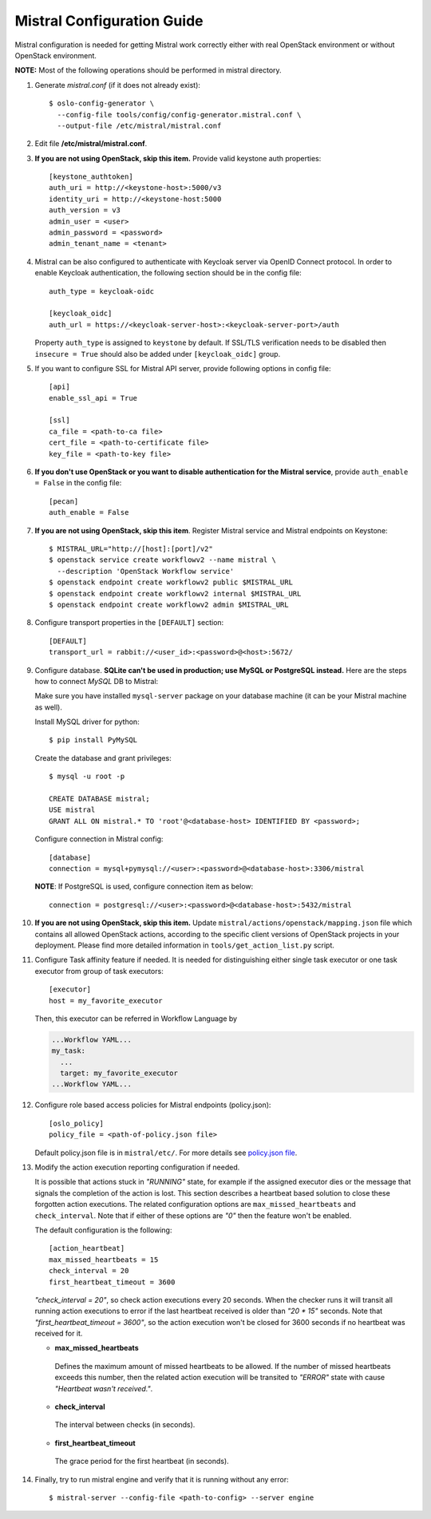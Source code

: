 Mistral Configuration Guide
===========================

Mistral configuration is needed for getting Mistral work correctly
either with real OpenStack environment or without OpenStack environment.

**NOTE:** Most of the following operations should be performed in mistral
directory.

#. Generate *mistral.conf* (if it does not already exist)::

    $ oslo-config-generator \
      --config-file tools/config/config-generator.mistral.conf \
      --output-file /etc/mistral/mistral.conf

#. Edit file **/etc/mistral/mistral.conf**.

#. **If you are not using OpenStack, skip this item.** Provide valid keystone
   auth properties::

    [keystone_authtoken]
    auth_uri = http://<keystone-host>:5000/v3
    identity_uri = http://<keystone-host:5000
    auth_version = v3
    admin_user = <user>
    admin_password = <password>
    admin_tenant_name = <tenant>

#. Mistral can be also configured to authenticate with Keycloak server
   via OpenID Connect protocol. In order to enable Keycloak authentication,
   the following section should be in the config file::

    auth_type = keycloak-oidc

    [keycloak_oidc]
    auth_url = https://<keycloak-server-host>:<keycloak-server-port>/auth

   Property ``auth_type`` is assigned to ``keystone`` by default.
   If SSL/TLS verification needs to be disabled then ``insecure = True``
   should also be added under ``[keycloak_oidc]`` group.

#. If you want to configure SSL for Mistral API server, provide following
   options in config file::

    [api]
    enable_ssl_api = True

    [ssl]
    ca_file = <path-to-ca file>
    cert_file = <path-to-certificate file>
    key_file = <path-to-key file>

#. **If you don't use OpenStack or you want to disable authentication for the
   Mistral service**, provide ``auth_enable = False`` in the config file::

    [pecan]
    auth_enable = False

#. **If you are not using OpenStack, skip this item**. Register Mistral service
   and Mistral endpoints on Keystone::

    $ MISTRAL_URL="http://[host]:[port]/v2"
    $ openstack service create workflowv2 --name mistral \
      --description 'OpenStack Workflow service'
    $ openstack endpoint create workflowv2 public $MISTRAL_URL
    $ openstack endpoint create workflowv2 internal $MISTRAL_URL
    $ openstack endpoint create workflowv2 admin $MISTRAL_URL

#. Configure transport properties in the ``[DEFAULT]`` section::

    [DEFAULT]
    transport_url = rabbit://<user_id>:<password>@<host>:5672/

#. Configure database. **SQLite can't be used in production; use MySQL or
   PostgreSQL instead.** Here are the steps how to connect *MySQL* DB to
   Mistral:

   Make sure you have installed ``mysql-server`` package on your database
   machine (it can be your Mistral machine as well).

   Install MySQL driver for python::

    $ pip install PyMySQL

   Create the database and grant privileges::

    $ mysql -u root -p

    CREATE DATABASE mistral;
    USE mistral
    GRANT ALL ON mistral.* TO 'root'@<database-host> IDENTIFIED BY <password>;

   Configure connection in Mistral config::

    [database]
    connection = mysql+pymysql://<user>:<password>@<database-host>:3306/mistral

   **NOTE**: If PostgreSQL is used, configure connection item as below::

    connection = postgresql://<user>:<password>@<database-host>:5432/mistral

#. **If you are not using OpenStack, skip this item.**
   Update ``mistral/actions/openstack/mapping.json`` file which contains all
   allowed OpenStack actions, according to the specific client versions
   of OpenStack projects in your deployment. Please find more detailed
   information in ``tools/get_action_list.py`` script.

#. Configure Task affinity feature if needed. It is needed for distinguishing
   either single task executor or one task executor from group of task
   executors::

    [executor]
    host = my_favorite_executor

   Then, this executor can be referred in Workflow Language by

   .. code-block:: yaml

    ...Workflow YAML...
    my_task:
      ...
      target: my_favorite_executor
    ...Workflow YAML...

#. Configure role based access policies for Mistral endpoints (policy.json)::

     [oslo_policy]
     policy_file = <path-of-policy.json file>

   Default policy.json file is in ``mistral/etc/``.
   For more details see `policy.json file
   <https://docs.openstack.org/oslo.policy/latest/admin/policy-json-file.html>`_.

#. Modify the action execution reporting configuration if needed.

   It is possible that actions stuck in *"RUNNING"* state, for example if the
   assigned executor dies or the message that signals the completion of the
   action is lost. This section describes a heartbeat based solution to close
   these forgotten action executions. The related configuration options are
   ``max_missed_heartbeats`` and ``check_interval``. Note that if either
   of these options are *"0"* then the feature won't be enabled.

   The default configuration is the following::

     [action_heartbeat]
     max_missed_heartbeats = 15
     check_interval = 20
     first_heartbeat_timeout = 3600

   *"check_interval = 20"*, so check action executions every
   20 seconds. When the checker runs it will transit all running action
   executions to error if the last heartbeat received is older than *"20 \*
   15"* seconds. Note that *"first_heartbeat_timeout = 3600"*, so the action
   execution won't be closed for 3600 seconds if no heartbeat was received for
   it.

   - **max_missed_heartbeats**

    Defines the maximum amount of missed heartbeats to be allowed. If the number
    of missed heartbeats exceeds this number, then the related action execution
    will be transited to *"ERROR"* state with cause *"Heartbeat wasn't received."*.

   - **check_interval**

    The interval between checks (in seconds).

   - **first_heartbeat_timeout**

    The grace period for the first heartbeat (in seconds).

#. Finally, try to run mistral engine and verify that it is running without
   any error::

     $ mistral-server --config-file <path-to-config> --server engine

